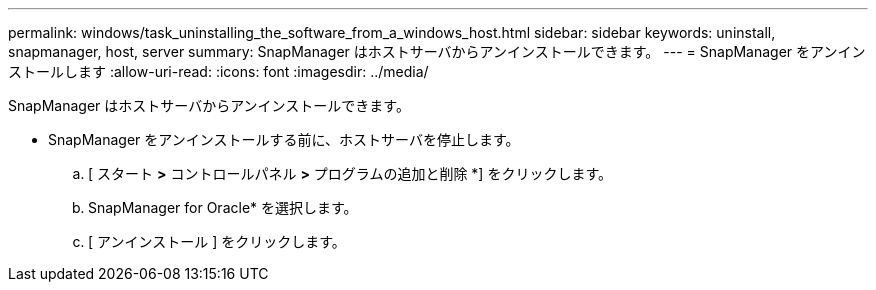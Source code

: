 ---
permalink: windows/task_uninstalling_the_software_from_a_windows_host.html 
sidebar: sidebar 
keywords: uninstall, snapmanager, host, server 
summary: SnapManager はホストサーバからアンインストールできます。 
---
= SnapManager をアンインストールします
:allow-uri-read: 
:icons: font
:imagesdir: ../media/


[role="lead"]
SnapManager はホストサーバからアンインストールできます。

* SnapManager をアンインストールする前に、ホストサーバを停止します。
+
.. [ スタート *>* コントロールパネル *>* プログラムの追加と削除 *] をクリックします。
.. SnapManager for Oracle* を選択します。
.. [ アンインストール ] をクリックします。



